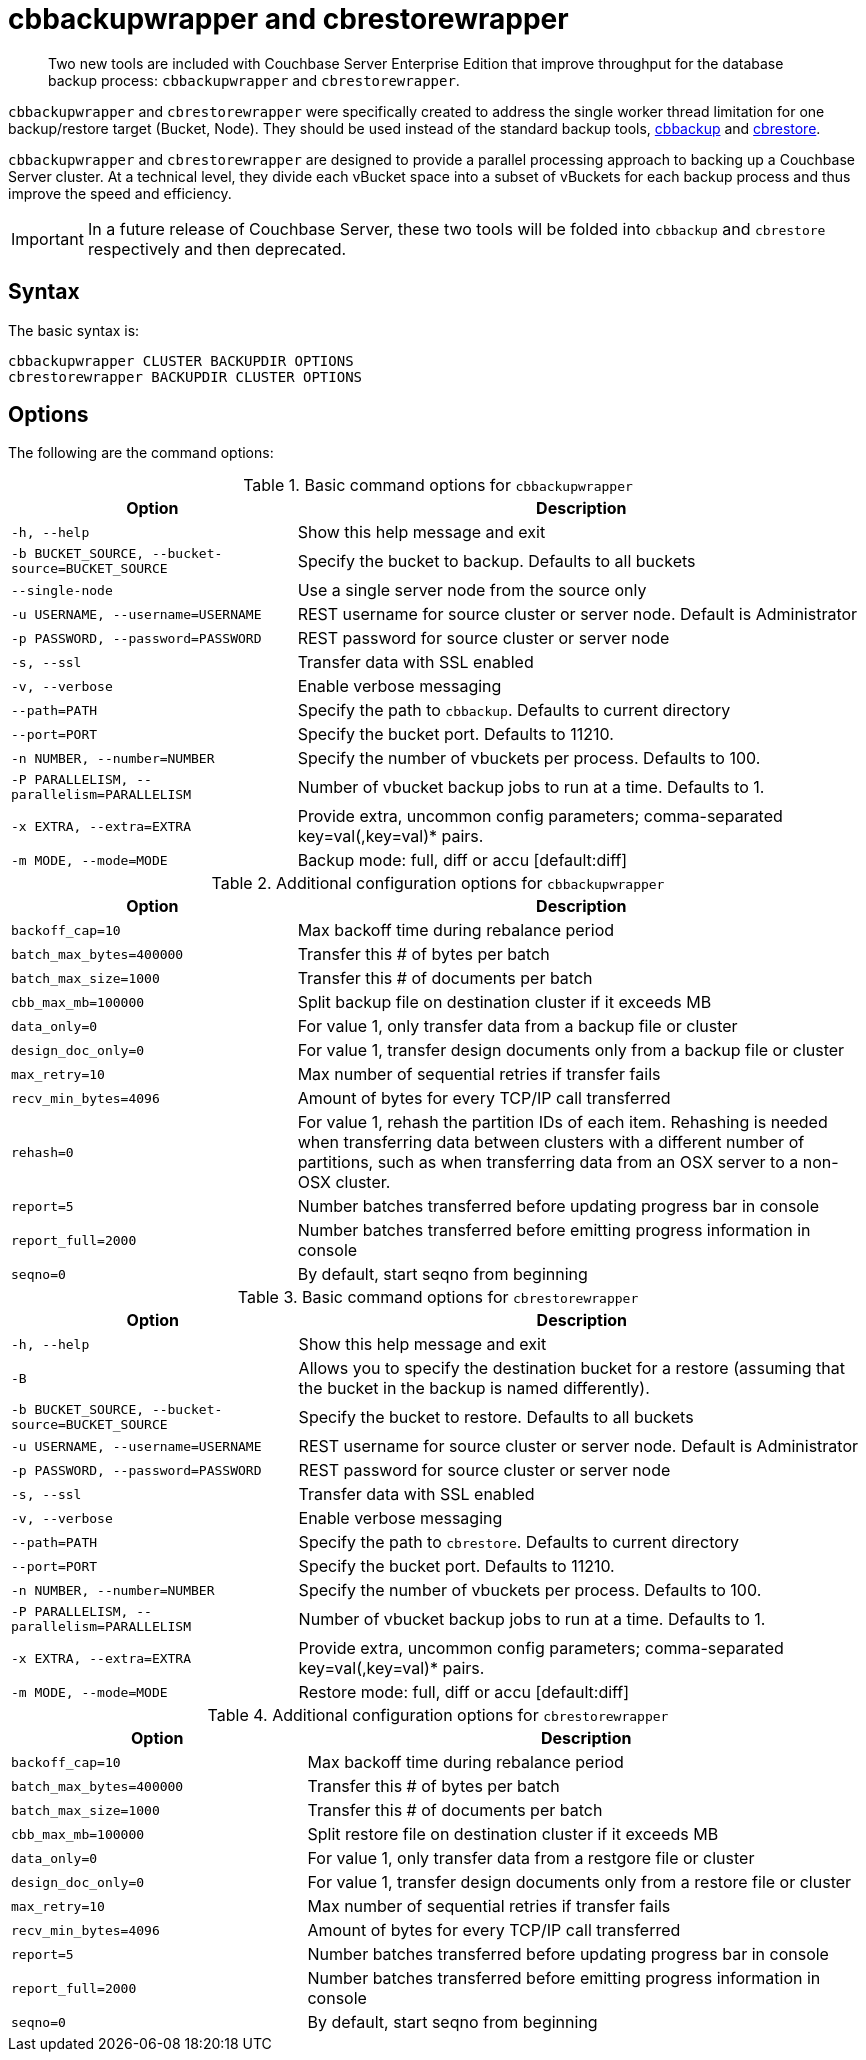 = cbbackupwrapper and cbrestorewrapper

[abstract]
Two new tools are included with Couchbase Server Enterprise Edition that improve throughput for the database backup process: [.cmd]`cbbackupwrapper` and [.cmd]`cbrestorewrapper`.

[.cmd]`cbbackupwrapper` and [.cmd]`cbrestorewrapper` were specifically created to address the single worker thread limitation for one backup/restore target (Bucket, Node).
They should be used instead of the standard backup tools, xref:cli:cbbackup-tool.adoc[cbbackup] and xref:cli:cbrestore-tool.adoc[cbrestore].

[.cmd]`cbbackupwrapper` and [.cmd]`cbrestorewrapper` are designed to provide a parallel processing approach to backing up a Couchbase Server cluster.
At a technical level, they divide each vBucket space into a subset of vBuckets for each backup process and thus improve the speed and efficiency.

IMPORTANT: In a future release of Couchbase Server, these two tools will be folded into [.cmd]`cbbackup` and [.cmd]`cbrestore` respectively and then deprecated.

== Syntax

The basic syntax is:

----
cbbackupwrapper CLUSTER BACKUPDIR OPTIONS
cbrestorewrapper BACKUPDIR CLUSTER OPTIONS
----

== Options

The following are the command options:

.Basic command options for [.cmd]`cbbackupwrapper`
[cols="1,2"]
|===
| Option | Description

| `-h, --help`
| Show this help message and exit

| `-b BUCKET_SOURCE, --bucket-source=BUCKET_SOURCE`
| Specify the bucket to backup.
Defaults to all buckets

| `--single-node`
| Use a single server node from the source only

| `-u USERNAME, --username=USERNAME`
| REST username for source cluster or server node.
Default is Administrator

| `-p PASSWORD, --password=PASSWORD`
| REST password for source cluster or server node

| `-s, --ssl`
| Transfer data with SSL enabled

| `-v, --verbose`
| Enable verbose messaging

| `--path=PATH`
| Specify the path to `cbbackup`.
Defaults to current directory

| `--port=PORT`
| Specify the bucket port.
Defaults to 11210.

| `-n NUMBER, --number=NUMBER`
| Specify the number of vbuckets per process.
Defaults to 100.

| `-P PARALLELISM, --parallelism=PARALLELISM`
| Number of vbucket backup jobs to run at a time.
Defaults to 1.

| `-x EXTRA, --extra=EXTRA`
| Provide extra, uncommon config parameters; comma-separated key=val(,key=val)* pairs.

| `-m MODE, --mode=MODE`
| Backup mode: full, diff or accu [default:diff]
|===

.Additional configuration options for [.cmd]`cbbackupwrapper`
[cols="1,2"]
|===
| Option | Description

| `backoff_cap=10`
| Max backoff time during rebalance period

| `batch_max_bytes=400000`
| Transfer this # of bytes per batch

| `batch_max_size=1000`
| Transfer this # of documents per batch

| `cbb_max_mb=100000`
| Split backup file on destination cluster if it exceeds MB

| `data_only=0`
| For value 1, only transfer data from a backup file or cluster

| `design_doc_only=0`
| For value 1, transfer design documents only from a backup file or cluster

| `max_retry=10`
| Max number of sequential retries if transfer fails

| `recv_min_bytes=4096`
| Amount of bytes for every TCP/IP call transferred

| `rehash=0`
| For value 1, rehash the partition IDs of each item.
Rehashing is needed when transferring data between clusters with a different number of partitions, such as when transferring data from an OSX server to a non-OSX cluster.

| `report=5`
| Number batches transferred before updating progress bar in console

| `report_full=2000`
| Number batches transferred before emitting progress information in console

| `seqno=0`
| By default, start seqno from beginning
|===

.Basic command options for [.cmd]`cbrestorewrapper`
[cols="100,199"]
|===
| Option | Description

| `-h, --help`
| Show this help message and exit

| `-B`
| Allows you to specify the destination bucket for a restore (assuming that the bucket in the backup is named differently).

| `-b BUCKET_SOURCE, --bucket-source=BUCKET_SOURCE`
| Specify the bucket to restore.
Defaults to all buckets

| `-u USERNAME, --username=USERNAME`
| REST username for source cluster or server node.
Default is Administrator

| `-p PASSWORD, --password=PASSWORD`
| REST password for source cluster or server node

| `-s, --ssl`
| Transfer data with SSL enabled

| `-v, --verbose`
| Enable verbose messaging

| `--path=PATH`
| Specify the path to `cbrestore`.
Defaults to current directory

| `--port=PORT`
| Specify the bucket port.
Defaults to 11210.

| `-n NUMBER, --number=NUMBER`
| Specify the number of vbuckets per process.
Defaults to 100.

| `-P PARALLELISM, --parallelism=PARALLELISM`
| Number of vbucket backup jobs to run at a time.
Defaults to 1.

| `-x EXTRA, --extra=EXTRA`
| Provide extra, uncommon config parameters; comma-separated key=val(,key=val)* pairs.

| `-m MODE, --mode=MODE`
| Restore mode: full, diff or accu [default:diff]
|===

.Additional configuration options for [.cmd]`cbrestorewrapper`
[cols="10,19"]
|===
| Option | Description

| `backoff_cap=10`
| Max backoff time during rebalance period

| `batch_max_bytes=400000`
| Transfer this # of bytes per batch

| `batch_max_size=1000`
| Transfer this # of documents per batch

| `cbb_max_mb=100000`
| Split restore file on destination cluster if it exceeds MB

| `data_only=0`
| For value 1, only transfer data from a restgore file or cluster

| `design_doc_only=0`
| For value 1, transfer design documents only from a restore file or cluster

| `max_retry=10`
| Max number of sequential retries if transfer fails

| `recv_min_bytes=4096`
| Amount of bytes for every TCP/IP call transferred

| `report=5`
| Number batches transferred before updating progress bar in console

| `report_full=2000`
| Number batches transferred before emitting progress information in console

| `seqno=0`
| By default, start seqno from beginning
|===
